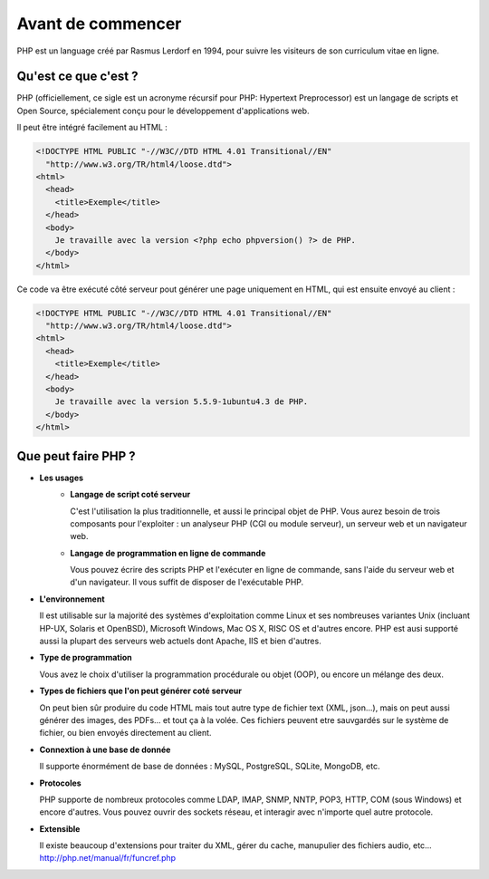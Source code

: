 ------------------
Avant de commencer
------------------

PHP est un language créé par Rasmus Lerdorf en 1994, pour suivre les visiteurs de son curriculum vitae en ligne.

Qu'est ce que c'est ?
=====================
PHP (officiellement, ce sigle est un acronyme récursif pour PHP: Hypertext Preprocessor) est un langage de scripts et Open Source, spécialement conçu pour le développement d'applications web. 

Il peut être intégré facilement au HTML :

.. code-block:: html+php

	<!DOCTYPE HTML PUBLIC "-//W3C//DTD HTML 4.01 Transitional//EN"
	  "http://www.w3.org/TR/html4/loose.dtd">
	<html>
	  <head>
	    <title>Exemple</title>
	  </head>
	  <body>
	    Je travaille avec la version <?php echo phpversion() ?> de PHP.
	  </body>
	</html>

Ce code va être exécuté côté serveur pout générer une page uniquement en HTML, qui est ensuite envoyé au client :

.. code-block:: html

	<!DOCTYPE HTML PUBLIC "-//W3C//DTD HTML 4.01 Transitional//EN"
	  "http://www.w3.org/TR/html4/loose.dtd">
	<html>
	  <head>
	    <title>Exemple</title>
	  </head>
	  <body>
	    Je travaille avec la version 5.5.9-1ubuntu4.3 de PHP.
	  </body>
	</html>

Que peut faire PHP ?
====================

* **Les usages**
	* **Langage de script coté serveur**
	  
	  C'est l'utilisation la plus traditionnelle, et aussi le principal objet de PHP.
	  Vous aurez besoin de trois composants pour l'exploiter : un analyseur PHP (CGI ou module serveur), un serveur web et un navigateur web.

	* **Langage de programmation en ligne de commande**
	  
	  Vous pouvez écrire des scripts PHP et l'exécuter en ligne de commande, sans l'aide du serveur web et d'un navigateur.
	  Il vous suffit de disposer de l'exécutable PHP.

* **L'environnement**
  
  Il est utilisable sur la majorité des systèmes d'exploitation comme Linux et ses nombreuses variantes Unix (incluant HP-UX, Solaris et OpenBSD), Microsoft Windows, Mac OS X, RISC OS et d'autres encore.
  PHP est ausi supporté aussi la plupart des serveurs web actuels dont Apache, IIS et bien d'autres.

* **Type de programmation**
  
  Vous avez le choix d'utiliser la programmation procédurale ou objet (OOP), ou encore un mélange des deux.

* **Types de fichiers que l'on peut générer coté serveur**
  
  On peut bien sûr produire du code HTML mais tout autre type de fichier text (XML, json...), mais on peut aussi générer des images, des PDFs... et tout ça à la volée.
  Ces fichiers peuvent etre sauvgardés sur le système de fichier, ou bien envoyés directement au client.

* **Connextion à une base de donnée**
  
  Il supporte énormément de base de données : MySQL, PostgreSQL, SQLite, MongoDB, etc.

* **Protocoles**
  
  PHP supporte de nombreux protocoles comme LDAP, IMAP, SNMP, NNTP, POP3, HTTP, COM (sous Windows) et encore d'autres. Vous pouvez ouvrir des sockets réseau, et interagir avec n'importe quel autre protocole. 

* **Extensible**
  
  Il existe beaucoup d'extensions pour traiter du XML, gérer du cache, manupulier des fichiers audio, etc...
  http://php.net/manual/fr/funcref.php
